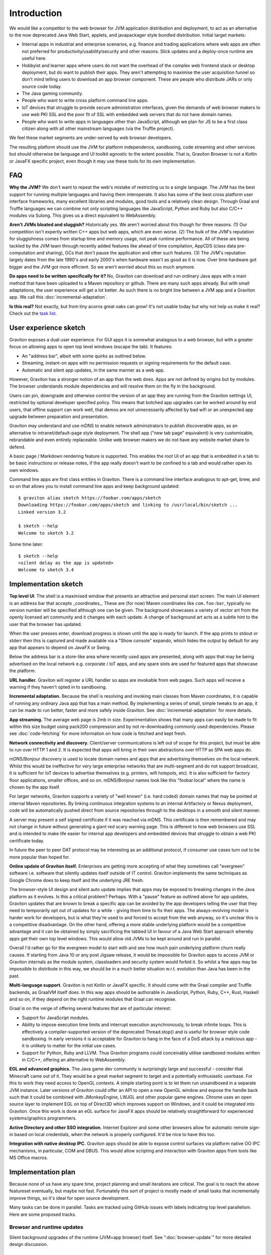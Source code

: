Introduction
************

We would like a competitor to the web browser for JVM application distribution and deployment, to act as an alternative
to the now deprecated Java Web Start, applets, and javapackager style bundled distribution. Initial target markets:

* Internal apps in industrial and enterprise scenarios, e.g. finance and trading applications where web apps are often
  not preferred for productivity/usability/security and other reasons. Slick updates and a deploy-once runtime are
  useful here.
* Hobbyist and learner apps where users do not want the overhead of the complex web frontend stack or desktop deployment,
  but do want to publish their apps. They aren't attempting to maximise the user acquisition funnel so don't mind
  telling users to download an app browser component. These are people who distribute JARs or only source code today.
* The Java gaming community.
* People who want to write cross platform command line apps.
* IoT devices that struggle to provide secure administration interfaces, given the demands of web browser makers to use
  web PKI SSL and the poor fit of SSL with embedded web servers that do not have domain names.
* People who want to write apps in languages other than JavaScript, although we plan for JS to be a first class citizen
  along with all other mainstream languages (via the Truffle project).

We feel these market segments are under-served by web browser developers.

The resulting platform should use the JVM for platform independence, sandboxing, code streaming and other services but
should otherwise be language and UI toolkit agnostic to the extent possible. That is, Graviton Browser is not a Kotlin
or JavaFX specific project, even though it may use these tools for its own implementation.

FAQ
===

**Why the JVM?** We don't want to repeat the web's mistake of restricting us to a single language. The JVM has the best
support for running multiple languages and having them interoperate. It also has some of the best cross platform user
interface frameworks, many excellent libraries and modules, good tools and a relatively clean design. Through Graal
and Truffle languages we can combine not only scripting languages like JavaScript, Python and Ruby but also C/C++
modules via Sulong. This gives us a direct equivalent to WebAssembly.

**Aren't JVMs bloated and sluggish?** Historically yes. We aren't worried about this though for three reasons. (1) Our competition
isn't expertly written C++ apps but web apps, which are even worse. (2) The bulk of the JVM's reputation for sluggishness
comes from startup time and memory usage, not peak runtime performance. All of these are being tackled by the JVM team
through recently added features like ahead of time compilation, AppCDS (class data pre-computation and sharing), GCs
that don't pause the application and other such features. (3) The JVM's reputation largely dates from the late 1990's
and early 2000's when hardware wasn't as good as it is now. Over time hardware got bigger and the JVM got more
efficient. So we aren't worried about this so much anymore.

**Do apps need to be written specifically for it?** No, Graviton can download and run ordinary Java apps with a main
method that have been uploaded to a Maven repository or github. There are many such apps already. But with small
adaptations, the user experience will get a lot better. As such there is no bright line between a JVM app and a
Graviton app. We call this :doc:`incremental-adaptation`.

**Is this real?** Not exactly, but from tiny acorns great oaks can grow! It's not usable today but why not help us make
it real? Check out the `task list <https://github.com/mikehearn/graviton-browser/issues>`_.

User experience sketch
======================

Graviton exposes a dual user experience. For GUI apps it is somewhat analagous to a web browser, but with a greater
focus on allowing apps to open top level windows (escape the tab). It features:

* An "address bar", albeit with some quirks as outlined below.
* Streaming, instant-on apps with no permission requests or signing requirements for the default case.
* Automatic and silent app updates, in the same manner as a web app.

However, Graviton has a stronger notion of an app than the web does. Apps are not defined by origins but by modules. The
browser understands module dependencies and will resolve them on the fly in the background.

Users can pin, downgrade and otherwise control the version of an app they are running from the Graviton settings UI,
restricted by optional developer specified policy. This means that botched app upgrades can be worked around by end users,
that offline support can work well, that demos are not unnecessarily affected by bad wifi or an unexpected app upgrade
between preparation and presentation.

Graviton may understand and use mDNS to enable network administrators to publish discoverable apps, as an alternative to
intranet/default-page style deployment. The shell app ("new tab page" equivalent) is very customisable, rebrandable and
even entirely replaceable. Unlike web browser makers we do not have any website market share to defend.

A basic page / Markdown rendering feature is supported. This enables the root UI of an app that is embedded in a tab to
be basic instructions or release notes, if the app really doesn't want to be confined to a tab and would rather open its
own windows.

Command line apps are first class entities in Graviton. There is a command line interface analogous to apt-get, brew,
and so on that allows you to install command line apps and keep background updated::

    $ graviton alias sketch https://foobar.com/apps/sketch
    Downloading https://foobar.com/apps/sketch and linking to /usr/local/bin/sketch ...
    Linked version 3.2

    $ sketch --help
    Welcome to sketch 3.2

Some time later::

    $ sketch --help
    <silent delay as the app is updated>
    Welcome to sketch 3.4


Implementation sketch
=====================

**Top level UI**. The shell is a maximised window that presents an attractive and personal start screen. The main UI
element is an address bar that accepts _coordinates_. These are (for now) Maven coordinates like ``com.foo:bar``, typically
no version number will be specified although one can be given. The background showcases a variety of vector art from
the openly licensed art community and it changes with each update. A change of background art acts as a subtle hint to
the user that the browser has updated.

When the user presses enter, download progress is shown until the app is ready for launch. If the app prints to stdout
or stderr then this is captured and made available via a "Show console" expando, which hides the output by default for
any app that appears to depend on JavaFX or Swing.

Below the address bar is a store-like area where recently used apps are presented, along with apps that may be being
advertised on the local network e.g. corporate / IoT apps, and any spare slots are used for featured apps that showcase
the platform.

**URL handler.** Graviton will register a URL handler so apps are invokable from web pages. Such apps will receive a
warning if they haven't opted in to sandboxing.

**Incremental adaptation.** Because the shell is resolving and invoking main classes from Maven coordinates, it is capable
of running any ordinary Java app that has a main method. By implementing a series of small, simple tweaks to an app,
it can be made to run better, faster and more safely inside Graviton. See :doc:`incremental-adaptation` for more details.

**App streaming.** The average web page is 2mb in size. Experimentation shows that many apps can easily be
made to fit within this size budget using pack200 compression and by not re-downloading commonly used dependencies.
Please see :doc:`code-fetching` for more information on how code is fetched and kept fresh.

**Network connectivity and discovery.** Client/server communications is left out of scope for this project, but must be
able to run over HTTP 1 and 2. It is expected that apps will bring in their own abstractions over HTTP as SPA web apps
do.

mDNS/Bonjour discovery is used to locate domain names and apps that are advertising themselves on the local network.
Whilst this would be ineffective for very large enterprise networks that are multi-segment and do not support broadcast,
it is sufficient for IoT devices to advertise themselves (e.g. printers, wifi hotspots, etc). It is also sufficient for
factory floor applications, smaller offices, and so on. mDNS/Bonjour names look like this "foobar.local" where the name
is chosen by the app itself.

For larger networks, Graviton supports a variety of "well known" (i.e. hard coded) domain names that may be pointed at
internal Maven repositories. By linking continuous integration systems to an internal Artifactory or Nexus deployment,
code will be automatically pushed direct from source repositories through to the desktops in a smooth and silent manner.

A server may present a self signed certificate if it was reached via mDNS. This certificate is then remembered and may
not change in future without generating a giant red scary warning page. This is different to how web browsers use SSL
and is intended to make life easier for internal app developers and embedded devices that struggle to obtain a web PKI
certificate today.

In future the peer to peer DAT protocol may be interesting as an additional protocol, if consumer use cases turn
out to be more popular than hoped for.

**Online update of Graviton itself.** Enterprises are getting more accepting of what they sometimes call "evergreen"
software i.e. software that silently updates itself outside of IT control. Graviton implements the same techniques as
Google Chrome does to keep itself and the underlying JRE fresh.

The browser-style UI design and silent auto update implies that apps may be exposed to breaking changes in the Java
platform as it evolves. Is this a critical problem? Perhaps. With a "pause" feature as outlined above for app updates,
Graviton updates that are known to break a specific app can be avoided by the app developers telling the user that they
need to temporarily opt out of updates for a while - giving them time to fix their apps. The always-evolving model is
harder work for developers, but is what they're used to and forced to accept from the web anyway, so it's unclear this
is a competitive disadvantage. On the other hand, offering a more stable underlying platform would be a competitive
advantage and it can be obtained by simply sacrificing the tabbed UI in favour of a Java Web Start approach whereby apps
get their own top level windows. This would allow old JVMs to be kept around and run in parallel.

Overall I'd rather go for the evergreen model to start with and see how much pain underlying platform churn really
causes. If starting from Java 10 or any post Jigsaw release, it would be impossible for Graviton apps to access JVM or
Graviton internals as the module system, classloaders and security system would forbid it. So whilst a few apps may be
impossible to distribute in this way, we should be in a much better situation w.r.t. evolution than Java has been in the
past.

**Multi-language support.** Graviton is not Kotlin or JavaFX specific. It should come with the Graal compiler and Truffle
backends, as GraalVM itself does. In this way apps should be authorable in JavaScript, Python, Ruby, C++, Rust, Haskell
and so on, if they depend on the right runtime modules that Graal can recognise.

Graal is on the verge of offering several features that are of particular interest:

* Support for JavaScript modules.

* Ability to impose execution time limits and interrupt execution asynchronously, to break infinite loops. This is
  effectively a compiler-supported version of the deprecated Thread.stop()  and is useful for browser style code
  sandboxing. In early versions it is acceptable for Graviton to hang in the face of a DoS attack by a malicious app - it
  is unlikely to matter for the initial use cases.

* Support for Python, Ruby and LLVM. Thus Graviton programs could conceivably utilise sandboxed modules written in C/C++,
  offering an alternative to WebAssembly.

**EGL and advanced graphics.** The Java game dev community is surprisingly large and successful - consider that Minecraft
came out of it. They would be a great market segment to target and a potentially enthusiastic userbase. For this to work
they need access to OpenGL contexts. A simple starting point is to let them run unsandboxed in a separate JVM instance.
Later versions of Graviton could offer an API to open a new OpenGL window and expose the handle back such that it could
be combined with JMonkeyEngine, LWJGL and other popular game engines. Chrome uses an open source layer to implement
EGL on top of Direct3D which improves support on Windows, and it could be integrated into Graviton. Once this work is
done an eGL surface for JavaFX apps should be relatively straightforward for experienced systems/graphics programmers.

**Active Directory and other SSO integration.** Internet Explorer and some other browsers allow for automatic remote
sign-in based on local credentials, when the network is properly configured. It'd be nice to have this too.

**Integration with native desktop IPC.** Graviton apps should be able to expose control surfaces via platform native
OO IPC mechanisms, in particular, COM and DBUS. This would allow scripting and interaction with Graviton apps from
tools like MS Office macros.

Implementation plan
===================

Because none of us have any spare time, project planning and small iterations are critical. The goal is to reach the
above featureset eventually, but maybe not fast. Fortunately this sort of project is mostly made of small tasks that
incrementally improve things, so it's ideal for open source development.

Many tasks can be done in parallel. Tasks are tracked using GitHub issues with labels indicating top level parallelism.
Here are some proposed tracks.

Browser and runtime updates
---------------------------

Silent background upgrades of the runtime (JVM+app browser) itself. See ":doc:`browser-update`" for more detailed design
discussion.

Module loading
--------------

Iteration 1: Write a command line tool that given a domain name, downloads a set of modules with a local HTTP cache.
Use ModuleLayer to load them, isolated from the browser internals, and initiate the app via a GravitonApp service.
If the remote modular JARs change, they are redownloaded. For now a simple manifest file can be used to list all the
JARs but this is not intended to be a long term solution. It's just a quick way to get started.

Iteration 2: Support for module streaming and execution of partially downloaded applications.

Iteration 3: Experiment with pack200 compression, with Jigsaw modules and with cached dependency resolution using
secure hashes for deduplication. That is, the module cache should not be the HTTP cache anymore when the right
metadata is present.

App shell
---------

Iteration 1: Create a top level window with a basic ``GravitonApp`` API, to allow applications to provide a ``JavaFX``
Scene. If they want to use Swing they can write a wrapper that embeds a SwingNode for their main window (or open other
windows, or both). At this point the app has to be on the classpath together with the app shell.

Iteration 2: Implement a simple address bar type UI that allows the user to specify a domain name (not a full URL), which
then looks up the app in an internal hard-coded hashmap to initiate it. The goal at this point is UI exploration and not
module loading or anything like that (this is a parallel track that can be integrated later).

Sandboxing
----------

Iteration 1: A basic sandbox is integrated into the module loader subsystem. Unrestricted TCP/IP sockets to the origin
is granted automatically. File access is provided to two app-private directories, which are located in the correct file
locations for local temporaries/caches and replicated home directories, respectively. Storage quota at this time is
uncapped. Access to files outside the private areas are forbidden.

Iteration 2: One of the benefits of getting away from the web is better integration with the file system. Direct access
to local files and directories can be granted via the PowerBox pattern (a file/directory directory chooser dialog that is
controlled by the browser and grants access to whatever is selected). Access rights to files are remembered.

Samples
-------

Iteration 1: Sample apps showing Swing, JavaFX would be nice to have and can be developed in parallel as the browser develops.

Iteration 2: Sample app showing how to use TruffleRuby and/or GraalJS.

Iteration 3: Command line apps.